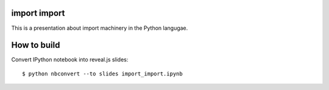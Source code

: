 import import
=============

This is a presentation about import machinery in the Python langugae.

How to build
============

Convert IPython notebook into reveal.js slides:

::
    
    $ python nbconvert --to slides import_import.ipynb 
